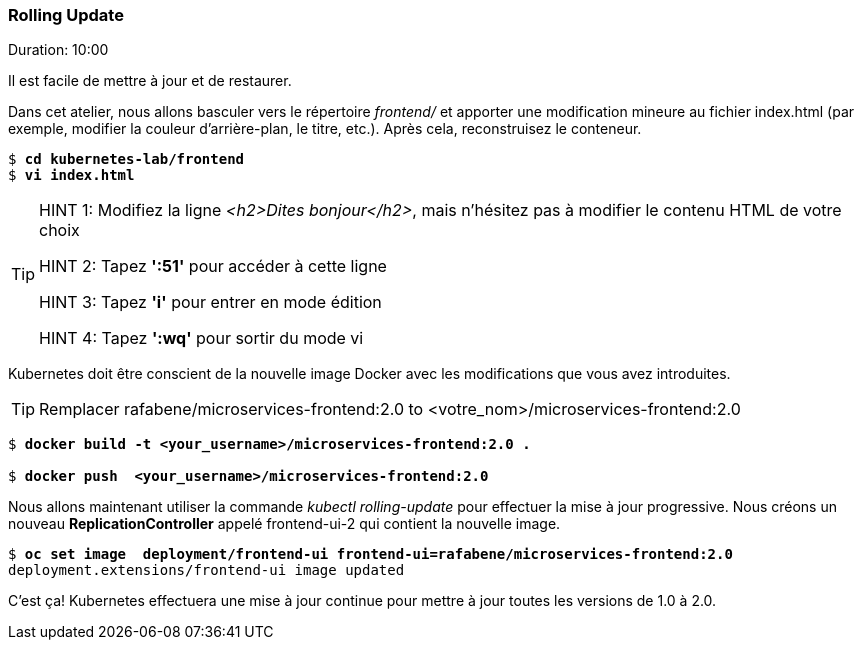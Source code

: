 ### Rolling Update
Duration: 10:00

Il est facile de mettre à jour et de restaurer.

Dans cet atelier, nous allons basculer vers le répertoire _frontend/_ et apporter une modification mineure au fichier index.html (par exemple, modifier la couleur d'arrière-plan, le titre, etc.). Après cela, reconstruisez le conteneur.

[source, bash, subs="normal,attributes"]
----
$ *cd kubernetes-lab/frontend*
$ *vi index.html*
----
[TIP]
====
HINT 1: Modifiez la ligne _<h2>Dites bonjour</h2>_, mais n'hésitez pas à modifier le contenu HTML de votre choix

HINT 2: Tapez *':51'* pour accéder à cette ligne

HINT 3: Tapez *'i'* pour entrer en mode édition

HINT 4: Tapez *':wq'* pour sortir du mode vi
====

Kubernetes doit être conscient de la nouvelle image Docker avec les modifications que vous avez introduites.

TIP: Remplacer rafabene/microservices-frontend:2.0 to <votre_nom>/microservices-frontend:2.0

[source, bash, subs="normal,attributes"]
----
$ *docker build -t <your_username>/microservices-frontend:2.0 .*

$ *docker push  <your_username>/microservices-frontend:2.0*
----

Nous allons maintenant utiliser la commande _kubectl rolling-update_ pour effectuer la mise à jour progressive. Nous créons un nouveau *ReplicationController* appelé frontend-ui-2 qui contient la nouvelle image.

[source,bash, subs="normal,attributes"]
----
$ *oc set image  deployment/frontend-ui frontend-ui=rafabene/microservices-frontend:2.0*
deployment.extensions/frontend-ui image updated
----

C'est ça! Kubernetes effectuera une mise à jour continue pour mettre à jour toutes les versions de 1.0 à 2.0.
